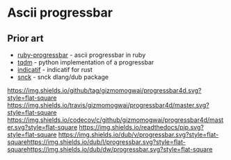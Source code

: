 * Ascii progressbar


** Prior art
- [[https://github.com/jfelchner/ruby-progressbar][ruby-progressbar]] - ascii progressbar in ruby
- [[https://github.com/tqdm/tqdm][tqdm]] - python implementation of a progressbar
- [[https://github.com/mitsuhiko/indicatif][indicatif]] - indicatif for rust
- [[https://github.com/ShigekiKarita/snck][snck]] - snck dlang/dub package
[[https://github.com/gizmomogwai/progressbar4d][https://img.shields.io/github/tag/gizmomogwai/progressbar4d.svg?style=flat-square]]
[[https://travis-ci.org/gizmomogwai/progressbar4d][https://img.shields.io/travis/gizmomogwai/progressbar4d/master.svg?style=flat-square]]
[[https://codecov.io/gh/gizmomogwai/progressbar4d][https://img.shields.io/codecov/c/github/gizmomogwai/progressbar4d/master.svg?style=flat-square]]
[[https://gizmomogwai.github.io/progressbar4d][https://img.shields.io/readthedocs/pip.svg?style=flat-square]]
[[http://code.dlang.org/packages/progressbar][https://img.shields.io/dub/v/progressbar.svg?style=flat-square]][[http://code.dlang.org/packages/progressbar][https://img.shields.io/dub/l/progressbar.svg?style=flat-square]][[http://code.dlang.org/packages/progressbar][https://img.shields.io/dub/dw/progressbar.svg?style=flat-square]]